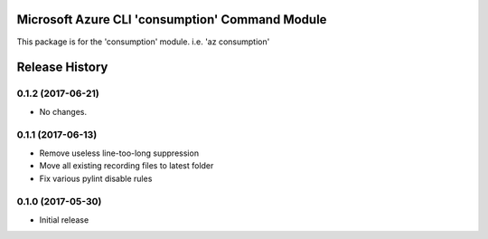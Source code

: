 Microsoft Azure CLI 'consumption' Command Module
================================================

This package is for the 'consumption' module.
i.e. 'az consumption'




.. :changelog:

Release History
===============
0.1.2 (2017-06-21)
++++++++++++++++++
* No changes.

0.1.1 (2017-06-13)
++++++++++++++++++
* Remove useless line-too-long suppression
* Move all existing recording files to latest folder
* Fix various pylint disable rules

0.1.0 (2017-05-30)
++++++++++++++++++

* Initial release


